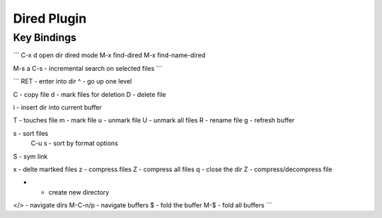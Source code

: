 Dired Plugin
============

------------
Key Bindings
------------

```
C-x d open dir dired mode
M-x find-dired
M-x find-name-dired


M-s a C-s - incremental search on selected files
```

```
RET - enter into dir
^ - go up one level

C - copy file
d - mark files for deletion
D - delete file

i - insert dir into current buffer

T - touches file
m - mark file
u - unmark file
U - unmark all files
R - rename file
g - refresh buffer

s - sort files
    C-u s - sort by format options
S - sym link

x - delte martked files
z - compress files
Z - compress all files
q - close the dir
Z - compress/decompress file

+ - create new directory

</> - navigate dirs
M-C-n/p - navigate buffers
$ - fold the buffer
M-$ - fold all buffers
```
